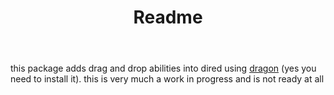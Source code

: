 #+TITLE: Readme

this package adds drag and drop abilities into dired using [[https://github.com/mwh/dragon][dragon]] (yes you need
to install it). this is very much a work in progress and is not ready at all
